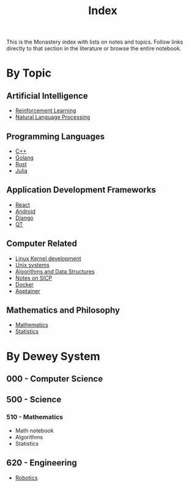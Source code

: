 #+title: Index

This is the Monastery index with lists on notes and topics. Follow links
directly to that section in the literature or browse the entire notebook.

* By Topic
** Artificial Intelligence
+ [[file:rl.org][Reinforcement Learning]]
+ [[file:ai/nlp.org][Natural Language Processing]]
** Programming Languages
+ [[file:cpp.org][C++]]
+ [[file:golang.org][Golang]]
+ [[file:rust.org][Rust]]
+ [[file:julia.org][Julia]]
** Application Development Frameworks
+ [[file:react.org][React]]
+ [[file:android.org][Android]]
+ [[file:django.org][Django]]
+ [[file:dev-frameworks/qt.org][QT]]
** Computer Related
+ [[file:kernel.org][Linux Kernel development]]
+ [[file:unix.org][Unix systems]]
+ [[file:algorithms.org][Algorithms and Data Structures]]
+ [[file:sicp.org][Notes on SICP]]
+ [[file:tools/docker.org][Docker]]
+ [[file:tools/apptainer.org][Apptainer]]
** Mathematics and Philosophy
+ [[file:math/math.org][Mathematics]]
+ [[file:math/statistics.org][Statistics]]

* By Dewey System
** 000 - Computer Science

** 500 - Science
*** 510 - Mathematics
+ Math notebook
+ Algorithms
+ Statistics
** 620 - Engineering
+ [[file:robotics.org][Robotics]]
